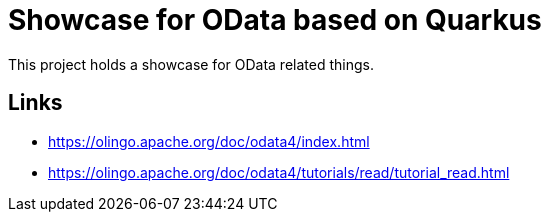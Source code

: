 = Showcase for OData based on Quarkus

This project holds a showcase for OData related things.

== Links

- https://olingo.apache.org/doc/odata4/index.html
- https://olingo.apache.org/doc/odata4/tutorials/read/tutorial_read.html
